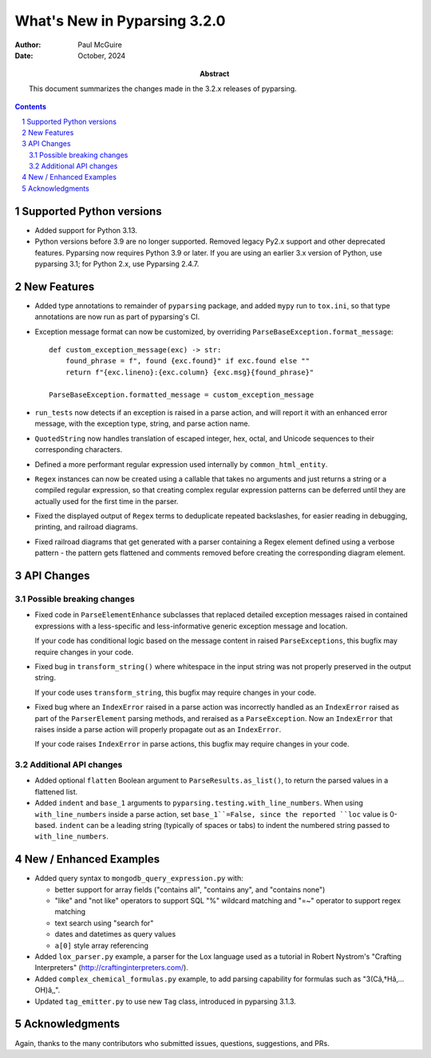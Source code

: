 =============================
What's New in Pyparsing 3.2.0
=============================

:author: Paul McGuire

:date: October, 2024

:abstract: This document summarizes the changes made
    in the 3.2.x releases of pyparsing.

.. sectnum::    :depth: 4

.. contents::   :depth: 4


Supported Python versions
=========================

- Added support for Python 3.13.

- Python versions before 3.9 are no longer supported.
  Removed legacy Py2.x support and other deprecated features. Pyparsing
  now requires Python 3.9 or later. If you are using an earlier 3.x
  version of Python, use pyparsing 3.1; for Python 2.x, use Pyparsing
  2.4.7.


New Features
============

- Added type annotations to remainder of ``pyparsing`` package, and added ``mypy``
  run to ``tox.ini``, so that type annotations are now run as part of pyparsing's CI.

- Exception message format can now be customized, by overriding
  ``ParseBaseException.format_message``::

      def custom_exception_message(exc) -> str:
          found_phrase = f", found {exc.found}" if exc.found else ""
          return f"{exc.lineno}:{exc.column} {exc.msg}{found_phrase}"

      ParseBaseException.formatted_message = custom_exception_message

- ``run_tests`` now detects if an exception is raised in a parse action, and will
  report it with an enhanced error message, with the exception type, string,
  and parse action name.

- ``QuotedString`` now handles translation of escaped integer, hex, octal, and
  Unicode sequences to their corresponding characters.

- Defined a more performant regular expression used internally by ``common_html_entity``.

- ``Regex`` instances can now be created using a callable that takes no arguments
  and just returns a string or a compiled regular expression, so that creating complex
  regular expression patterns can be deferred until they are actually used for the first
  time in the parser.

- Fixed the displayed output of ``Regex`` terms to deduplicate repeated backslashes,
  for easier reading in debugging, printing, and railroad diagrams.

- Fixed railroad diagrams that get generated with a parser containing a Regex element
  defined using a verbose pattern - the pattern gets flattened and comments removed
  before creating the corresponding diagram element.


API Changes
===========

Possible breaking changes
-------------------------
- Fixed code in ``ParseElementEnhance`` subclasses that
  replaced detailed exception messages raised in contained expressions with a
  less-specific and less-informative generic exception message and location.

  If your code has conditional logic based on the message content in raised
  ``ParseExceptions``, this bugfix may require changes in your code.

- Fixed bug in ``transform_string()`` where whitespace
  in the input string was not properly preserved in the output string.

  If your code uses ``transform_string``, this bugfix may require changes in
  your code.

- Fixed bug where an ``IndexError`` raised in a parse action was
  incorrectly handled as an ``IndexError`` raised as part of the ``ParserElement``
  parsing methods, and reraised as a ``ParseException``. Now an ``IndexError``
  that raises inside a parse action will properly propagate out as an ``IndexError``.

  If your code raises ``IndexError`` in parse actions, this bugfix may require
  changes in your code.


Additional API changes
----------------------
- Added optional ``flatten`` Boolean argument to ``ParseResults.as_list()``, to
  return the parsed values in a flattened list.

- Added ``indent`` and ``base_1`` arguments to ``pyparsing.testing.with_line_numbers``. When
  using ``with_line_numbers`` inside a parse action, set ``base_1``=False, since the
  reported ``loc`` value is 0-based. ``indent`` can be a leading string (typically of
  spaces or tabs) to indent the numbered string passed to ``with_line_numbers``.


New / Enhanced Examples
=======================
- Added query syntax to ``mongodb_query_expression.py`` with:

  - better support for array fields ("contains all",
    "contains any", and "contains none")
  - "like" and "not like" operators to support SQL "%" wildcard matching
    and "=~" operator to support regex matching
  - text search using "search for"
  - dates and datetimes as query values
  - ``a[0]`` style array referencing

- Added ``lox_parser.py`` example, a parser for the Lox language used as a tutorial in
  Robert Nystrom's "Crafting Interpreters" (http://craftinginterpreters.com/).

- Added ``complex_chemical_formulas.py`` example, to add parsing capability for
  formulas such as "3(Câ‚†Hâ‚…OH)â‚‚".

- Updated ``tag_emitter.py`` to use new ``Tag`` class, introduced in pyparsing
  3.1.3.


Acknowledgments
===============
Again, thanks to the many contributors who submitted issues, questions, suggestions,
and PRs.

